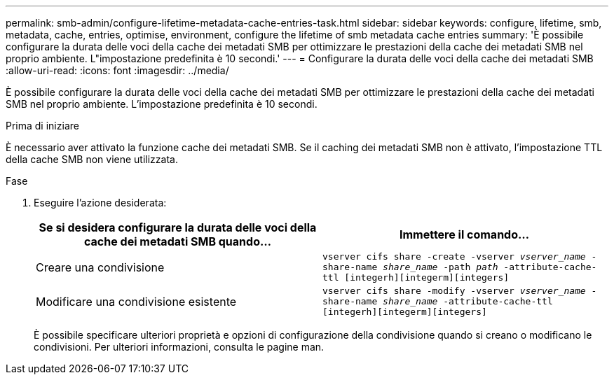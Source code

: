 ---
permalink: smb-admin/configure-lifetime-metadata-cache-entries-task.html 
sidebar: sidebar 
keywords: configure, lifetime, smb, metadata, cache, entries, optimise, environment, configure the lifetime of smb metadata cache entries 
summary: 'È possibile configurare la durata delle voci della cache dei metadati SMB per ottimizzare le prestazioni della cache dei metadati SMB nel proprio ambiente. L"impostazione predefinita è 10 secondi.' 
---
= Configurare la durata delle voci della cache dei metadati SMB
:allow-uri-read: 
:icons: font
:imagesdir: ../media/


[role="lead"]
È possibile configurare la durata delle voci della cache dei metadati SMB per ottimizzare le prestazioni della cache dei metadati SMB nel proprio ambiente. L'impostazione predefinita è 10 secondi.

.Prima di iniziare
È necessario aver attivato la funzione cache dei metadati SMB. Se il caching dei metadati SMB non è attivato, l'impostazione TTL della cache SMB non viene utilizzata.

.Fase
. Eseguire l'azione desiderata:
+
|===
| Se si desidera configurare la durata delle voci della cache dei metadati SMB quando... | Immettere il comando... 


 a| 
Creare una condivisione
 a| 
`vserver cifs share -create -vserver _vserver_name_ -share-name _share_name_ -path _path_ -attribute-cache-ttl [integerh][integerm][integers]`



 a| 
Modificare una condivisione esistente
 a| 
`vserver cifs share -modify -vserver _vserver_name_ -share-name _share_name_ -attribute-cache-ttl [integerh][integerm][integers]`

|===
+
È possibile specificare ulteriori proprietà e opzioni di configurazione della condivisione quando si creano o modificano le condivisioni. Per ulteriori informazioni, consulta le pagine man.


